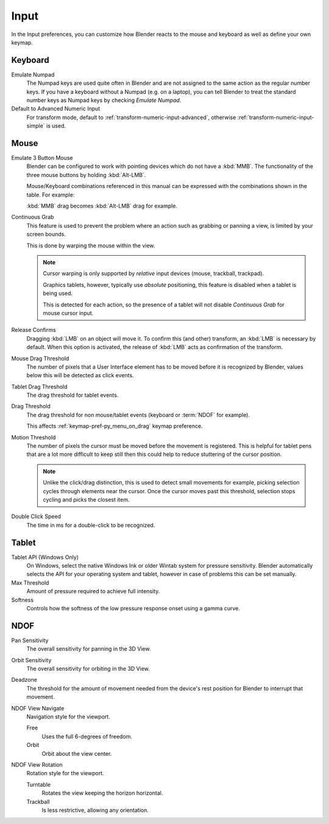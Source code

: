.. _bpy.types.UserPreferencesInput:

*****
Input
*****

In the Input preferences, you can customize how Blender reacts to the mouse and keyboard as
well as define your own keymap.

.. figure:: /images/preferences_input_tab.png


Keyboard
========

Emulate Numpad
   The Numpad keys are used quite often in Blender and are not assigned to the same action as
   the regular number keys. If you have a keyboard without a Numpad (e.g. on a laptop),
   you can tell Blender to treat the standard number keys as Numpad keys by checking *Emulate Numpad*.
Default to Advanced Numeric Input
   For transform mode, default to :ref:`transform-numeric-input-advanced`,
   otherwise :ref:`transform-numeric-input-simple` is used.


Mouse
=====

Emulate 3 Button Mouse
   Blender can be configured to work with pointing devices which do not have a :kbd:`MMB`.
   The functionality of the three mouse buttons by holding :kbd:`Alt-LMB`.

   Mouse/Keyboard combinations referenced in this manual
   can be expressed with the combinations shown in the table. For example:

   :kbd:`MMB` drag becomes :kbd:`Alt-LMB` drag for example.
Continuous Grab
   This feature is used to prevent the problem where an action such as grabbing or panning a view,
   is limited by your screen bounds.

   This is done by warping the mouse within the view.

   .. note::

      Cursor warping is only supported by *relative* input devices (mouse, trackball, trackpad).

      Graphics tablets, however, typically use *absolute* positioning,
      this feature is disabled when a tablet is being used.

      This is detected for each action,
      so the presence of a tablet will not disable *Continuous Grab* for mouse cursor input.
Release Confirms
   Dragging :kbd:`LMB` on an object will move it.
   To confirm this (and other) transform, an :kbd:`LMB` is necessary by default.
   When this option is activated, the release of :kbd:`LMB` acts as confirmation of the transform.
Mouse Drag Threshold
   The number of pixels that a User Interface element has to be moved before it is recognized by Blender,
   values below this will be detected as click events.
Tablet Drag Threshold
   The drag threshold for tablet events.
Drag Threshold
   The drag threshold for non mouse/tablet events (keyboard or :term:`NDOF` for example).

   This affects :ref:`keymap-pref-py_menu_on_drag` keymap preference.
Motion Threshold
   The number of pixels the cursor must be moved before the movement is registered.
   This is helpful for tablet pens that are a lot more difficult to keep still
   then this could help to reduce stuttering of the cursor position.

   .. note::

      Unlike the click/drag distinction, this is used to detect small movements
      for example, picking selection cycles through elements near the cursor.
      Once the cursor moves past this threshold, selection stops cycling and picks the closest item.
Double Click Speed
   The time in ms for a double-click to be recognized.


Tablet
======


Tablet API (Windows Only)
   On Windows, select the native Windows Ink or older Wintab system for pressure sensitivity.
   Blender automatically selects the API for your operating system and tablet,
   however in case of problems this can be set manually.
Max Threshold
   Amount of pressure required to achieve full intensity.
Softness
   Controls how the softness of the low pressure response onset using a gamma curve.


NDOF
====

Pan Sensitivity
   The overall sensitivity for panning in the 3D View.
Orbit Sensitivity
   The overall sensitivity for orbiting in the 3D View.
Deadzone
   The threshold for the amount of movement needed from
   the device's rest position for Blender to interrupt that movement.

NDOF View Navigate
   Navigation style for the viewport.

   Free
      Uses the full 6-degrees of freedom.
   Orbit
      Orbit about the view center.

NDOF View Rotation
   Rotation style for the viewport.

   Turntable
      Rotates the view keeping the horizon horizontal.
   Trackball
      Is less restrictive, allowing any orientation.
